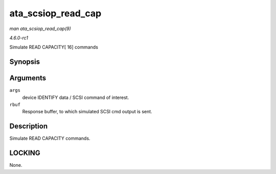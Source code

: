 
.. _API-ata-scsiop-read-cap:

===================
ata_scsiop_read_cap
===================

*man ata_scsiop_read_cap(9)*

*4.6.0-rc1*

Simulate READ CAPACITY[ 16] commands


Synopsis
========

.. c:function:: unsigned int ata_scsiop_read_cap( struct ata_scsi_args * args, u8 * rbuf )

Arguments
=========

``args``
    device IDENTIFY data / SCSI command of interest.

``rbuf``
    Response buffer, to which simulated SCSI cmd output is sent.


Description
===========

Simulate READ CAPACITY commands.


LOCKING
=======

None.
